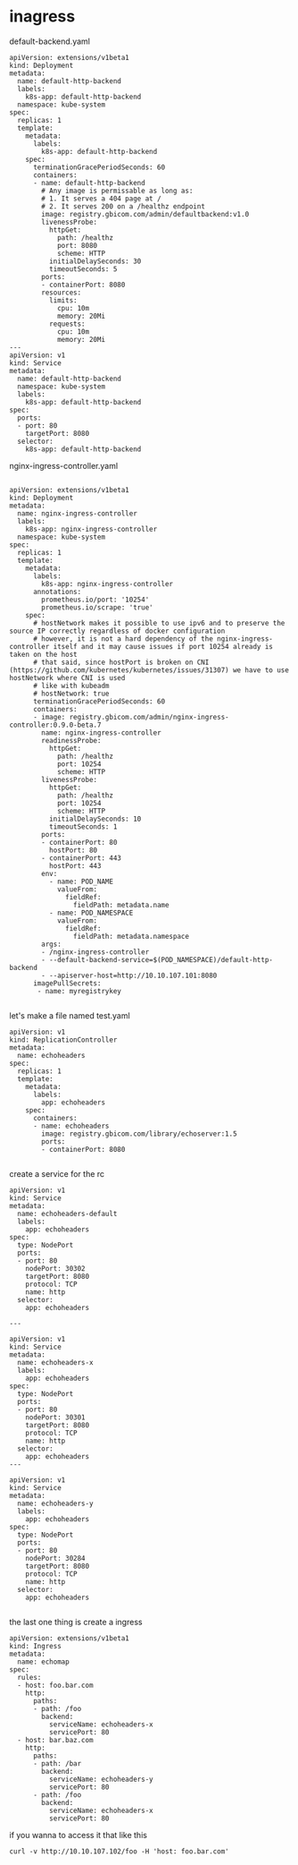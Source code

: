 * inagress
default-backend.yaml

#+BEGIN_EXAMPLE
apiVersion: extensions/v1beta1
kind: Deployment
metadata:
  name: default-http-backend
  labels:
    k8s-app: default-http-backend
  namespace: kube-system
spec:
  replicas: 1
  template:
    metadata:
      labels:
        k8s-app: default-http-backend
    spec:
      terminationGracePeriodSeconds: 60
      containers:
      - name: default-http-backend
        # Any image is permissable as long as:
        # 1. It serves a 404 page at /
        # 2. It serves 200 on a /healthz endpoint
        image: registry.gbicom.com/admin/defaultbackend:v1.0
        livenessProbe:
          httpGet:
            path: /healthz
            port: 8080
            scheme: HTTP
          initialDelaySeconds: 30
          timeoutSeconds: 5
        ports:
        - containerPort: 8080
        resources:
          limits:
            cpu: 10m
            memory: 20Mi
          requests:
            cpu: 10m
            memory: 20Mi
---
apiVersion: v1
kind: Service
metadata:
  name: default-http-backend
  namespace: kube-system
  labels:
    k8s-app: default-http-backend
spec:
  ports:
  - port: 80
    targetPort: 8080
  selector:
    k8s-app: default-http-backend
#+END_EXAMPLE

nginx-ingress-controller.yaml

#+BEGIN_EXAMPLE

apiVersion: extensions/v1beta1
kind: Deployment
metadata:
  name: nginx-ingress-controller
  labels:
    k8s-app: nginx-ingress-controller
  namespace: kube-system
spec:
  replicas: 1
  template:
    metadata:
      labels:
        k8s-app: nginx-ingress-controller
      annotations:
        prometheus.io/port: '10254'
        prometheus.io/scrape: 'true'
    spec:
      # hostNetwork makes it possible to use ipv6 and to preserve the source IP correctly regardless of docker configuration
      # however, it is not a hard dependency of the nginx-ingress-controller itself and it may cause issues if port 10254 already is taken on the host
      # that said, since hostPort is broken on CNI (https://github.com/kubernetes/kubernetes/issues/31307) we have to use hostNetwork where CNI is used
      # like with kubeadm
      # hostNetwork: true
      terminationGracePeriodSeconds: 60
      containers:
      - image: registry.gbicom.com/admin/nginx-ingress-controller:0.9.0-beta.7
        name: nginx-ingress-controller
        readinessProbe:
          httpGet:
            path: /healthz
            port: 10254
            scheme: HTTP
        livenessProbe:
          httpGet:
            path: /healthz
            port: 10254
            scheme: HTTP
          initialDelaySeconds: 10
          timeoutSeconds: 1
        ports:
        - containerPort: 80
          hostPort: 80
        - containerPort: 443
          hostPort: 443
        env:
          - name: POD_NAME
            valueFrom:
              fieldRef:
                fieldPath: metadata.name
          - name: POD_NAMESPACE
            valueFrom:
              fieldRef:
                fieldPath: metadata.namespace
        args:
        - /nginx-ingress-controller
        - --default-backend-service=$(POD_NAMESPACE)/default-http-backend
        - --apiserver-host=http://10.10.107.101:8080
      imagePullSecrets:
       - name: myregistrykey

#+END_EXAMPLE

let's make a file named test.yaml
#+BEGIN_EXAMPLE
apiVersion: v1
kind: ReplicationController
metadata:
  name: echoheaders
spec:
  replicas: 1
  template:
    metadata:
      labels:
        app: echoheaders
    spec:
      containers:
      - name: echoheaders
        image: registry.gbicom.com/library/echoserver:1.5
        ports:
        - containerPort: 8080

#+END_EXAMPLE
create a service for the rc
#+BEGIN_EXAMPLE
apiVersion: v1
kind: Service
metadata:
  name: echoheaders-default
  labels:
    app: echoheaders
spec:
  type: NodePort
  ports:
  - port: 80
    nodePort: 30302
    targetPort: 8080
    protocol: TCP
    name: http
  selector:
    app: echoheaders

---

apiVersion: v1
kind: Service
metadata:
  name: echoheaders-x
  labels:
    app: echoheaders
spec:
  type: NodePort
  ports:
  - port: 80
    nodePort: 30301
    targetPort: 8080
    protocol: TCP
    name: http
  selector:
    app: echoheaders
---

apiVersion: v1
kind: Service
metadata:
  name: echoheaders-y
  labels:
    app: echoheaders
spec:
  type: NodePort
  ports:
  - port: 80
    nodePort: 30284
    targetPort: 8080
    protocol: TCP
    name: http
  selector:
    app: echoheaders

#+END_EXAMPLE

the last one thing is create a ingress

#+BEGIN_EXAMPLE
apiVersion: extensions/v1beta1
kind: Ingress
metadata:
  name: echomap
spec:
  rules:
  - host: foo.bar.com
    http:
      paths:
      - path: /foo
        backend:
          serviceName: echoheaders-x
          servicePort: 80
  - host: bar.baz.com
    http:
      paths:
      - path: /bar
        backend:
          serviceName: echoheaders-y
          servicePort: 80
      - path: /foo
        backend:
          serviceName: echoheaders-x
          servicePort: 80
#+END_EXAMPLE

if you wanna to access it that like this 
#+BEGIN_EXAMPLE
curl -v http://10.10.107.102/foo -H 'host: foo.bar.com'
#+END_EXAMPLE
